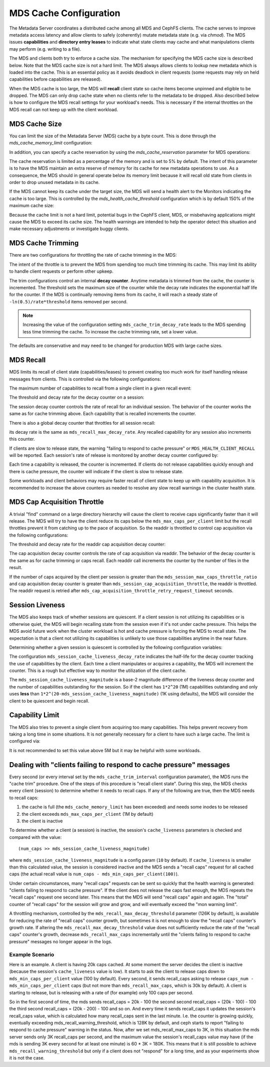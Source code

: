 =======================
MDS Cache Configuration
=======================

The Metadata Server coordinates a distributed cache among all MDS and CephFS
clients. The cache serves to improve metadata access latency and allow clients
to safely (coherently) mutate metadata state (e.g. via `chmod`). The MDS issues
**capabilities** and **directory entry leases** to indicate what state clients
may cache and what manipulations clients may perform (e.g. writing to a file).

The MDS and clients both try to enforce a cache size. The mechanism for
specifying the MDS cache size is described below. Note that the MDS cache size
is not a hard limit. The MDS always allows clients to lookup new metadata
which is loaded into the cache. This is an essential policy as it avoids
deadlock in client requests (some requests may rely on held capabilities before
capabilities are released).

When the MDS cache is too large, the MDS will **recall** client state so cache
items become unpinned and eligible to be dropped. The MDS can only drop cache
state when no clients refer to the metadata to be dropped. Also described below
is how to configure the MDS recall settings for your workload's needs. This is
necessary if the internal throttles on the MDS recall can not keep up with the
client workload.


MDS Cache Size
--------------

You can limit the size of the Metadata Server (MDS) cache by a byte count. This
is done through the `mds_cache_memory_limit` configuration:

.. confval:: mds_cache_memory_limit

In addition, you can specify a cache reservation by using the
`mds_cache_reservation` parameter for MDS operations:

.. confval:: mds_cache_reservation

The cache reservation is
limited as a percentage of the memory and is set to 5% by default. The intent
of this parameter is to have the MDS maintain an extra reserve of memory for
its cache for new metadata operations to use. As a consequence, the MDS should
in general operate below its memory limit because it will recall old state from
clients in order to drop unused metadata in its cache.

If the MDS cannot keep its cache under the target size, the MDS will send a
health alert to the Monitors indicating the cache is too large. This is
controlled by the `mds_health_cache_threshold` configuration which is by
default 150% of the maximum cache size:

.. confval:: mds_health_cache_threshold

Because the cache limit is not a hard limit, potential bugs in the CephFS
client, MDS, or misbehaving applications might cause the MDS to exceed its
cache size. The health warnings are intended to help the operator detect this
situation and make necessary adjustments or investigate buggy clients.

MDS Cache Trimming
------------------

There are two configurations for throttling the rate of cache trimming in the MDS:

.. confval:: mds_cache_trim_threshold

.. confval:: mds_cache_trim_decay_rate

The intent of the throttle is to prevent the MDS from spending too much time
trimming its cache. This may limit its ability to handle client requests or
perform other upkeep.

The trim configurations control an internal **decay counter**. Anytime metadata
is trimmed from the cache, the counter is incremented.  The threshold sets the
maximum size of the counter while the decay rate indicates the exponential half
life for the counter. If the MDS is continually removing items from its cache,
it will reach a steady state of ``-ln(0.5)/rate*threshold`` items removed per
second.

.. note:: Increasing the value of the configuration setting
          ``mds_cache_trim_decay_rate`` leads to the MDS spending less time
          trimming the cache. To increase the cache trimming rate, set a lower
          value.

The defaults are conservative and may need to be changed for production MDS with
large cache sizes.


MDS Recall
----------

MDS limits its recall of client state (capabilities/leases) to prevent creating
too much work for itself handling release messages from clients. This is controlled
via the following configurations:


The maximum number of capabilities to recall from a single client in a given recall
event:

.. confval:: mds_recall_max_caps

The threshold and decay rate for the decay counter on a session:

.. confval:: mds_recall_max_decay_threshold

.. confval:: mds_recall_max_decay_rate

The session decay counter controls the rate of recall for an individual
session. The behavior of the counter works the same as for cache trimming
above. Each capability that is recalled increments the counter.

There is also a global decay counter that throttles for all session recall:

.. confval:: mds_recall_global_max_decay_threshold

its decay rate is the same as ``mds_recall_max_decay_rate``. Any recalled
capability for any session also increments this counter.

If clients are slow to release state, the warning "failing to respond to cache
pressure" or ``MDS_HEALTH_CLIENT_RECALL`` will be reported. Each session's rate
of release is monitored by another decay counter configured by:

.. confval:: mds_recall_warning_threshold

.. confval:: mds_recall_warning_decay_rate

Each time a capability is released, the counter is incremented.  If clients do
not release capabilities quickly enough and there is cache pressure, the
counter will indicate if the client is slow to release state.

Some workloads and client behaviors may require faster recall of client state
to keep up with capability acquisition. It is recommended to increase the above
counters as needed to resolve any slow recall warnings in the cluster health
state.


MDS Cap Acquisition Throttle
----------------------------

A trivial "find" command on a large directory hierarchy will cause the client
to receive caps significantly faster than it will release. The MDS will try
to have the client reduce its caps below the ``mds_max_caps_per_client`` limit
but the recall throttles prevent it from catching up to the pace of acquisition.
So the readdir is throttled to control cap acquisition via the following
configurations:


The threshold and decay rate for the readdir cap acquisition decay counter:

.. confval:: mds_session_cap_acquisition_throttle

.. confval:: mds_session_cap_acquisition_decay_rate

The cap acquisition decay counter controls the rate of cap acquisition via
readdir. The behavior of the decay counter is the same as for cache trimming or
caps recall. Each readdir call increments the counter by the number of files in
the result.

.. confval:: mds_session_max_caps_throttle_ratio

.. confval:: mds_cap_acquisition_throttle_retry_request_timeout

If the number of caps acquired by the client per session is greater than the
``mds_session_max_caps_throttle_ratio`` and cap acquisition decay counter is
greater than ``mds_session_cap_acquisition_throttle``, the readdir is throttled.
The readdir request is retried after ``mds_cap_acquisition_throttle_retry_request_timeout``
seconds.


Session Liveness
----------------

The MDS also keeps track of whether sessions are quiescent. If a client session
is not utilizing its capabilities or is otherwise quiet, the MDS will begin
recalling state from the session even if it's not under cache pressure. This
helps the MDS avoid future work when the cluster workload is hot and cache
pressure is forcing the MDS to recall state. The expectation is that a client
not utilizing its capabilities is unlikely to use those capabilities anytime
in the near future.

Determining whether a given session is quiescent is controlled by the following
configuration variables:

.. confval:: mds_session_cache_liveness_magnitude

.. confval:: mds_session_cache_liveness_decay_rate

The configuration ``mds_session_cache_liveness_decay_rate`` indicates the
half-life for the decay counter tracking the use of capabilities by the client.
Each time a client manipulates or acquires a capability, the MDS will increment
the counter. This is a rough but effective way to monitor the utilization of the
client cache.

The ``mds_session_cache_liveness_magnitude`` is a base-2 magnitude difference
of the liveness decay counter and the number of capabilities outstanding for
the session. So if the client has ``1*2^20`` (1M) capabilities outstanding and
only uses **less** than ``1*2^(20-mds_session_cache_liveness_magnitude)`` (1K
using defaults), the MDS will consider the client to be quiescent and begin
recall.


Capability Limit
----------------

The MDS also tries to prevent a single client from acquiring too many
capabilities. This helps prevent recovery from taking a long time in some
situations.  It is not generally necessary for a client to have such a large
cache. The limit is configured via:

.. confval:: mds_max_caps_per_client

It is not recommended to set this value above 5M but it may be helpful with
some workloads.


Dealing with "clients failing to respond to cache pressure" messages
--------------------------------------------------------------------

Every second (or every interval set by the ``mds_cache_trim_interval``
configuration paramater), the MDS runs the "cache trim" procedure. One of the
steps of this procedure is "recall client state". During this step, the MDS
checks every client (session) to determine whether it needs to recall caps.
If any of the following are true, then the MDS needs to recall caps:

1. the cache is full (the ``mds_cache_memory_limit`` has been exceeded) and
   needs some inodes to be released
2. the client exceeds ``mds_max_caps_per_client`` (1M by default)
3. the client is inactive

To determine whether a client (a session) is inactive, the session's
``cache_liveness`` parameters is checked and compared with the value::

   (num_caps >> mds_session_cache_liveness_magnitude)

where ``mds_session_cache_liveness_magnitude`` is a config param (``10`` by
default). If ``cache_liveness`` is smaller than this calculated value, the
session is considered inactive and the MDS sends a "recall caps" request for
all cached caps (the actual recall value is ``num_caps -
mds_min_caps_per_client(100)``).

Under certain circumstances, many "recall caps" requests can be sent so quickly
that the health warning is generated: "clients failing to respond to cache
pressure". If the client does not release the caps fast enough, the MDS repeats
the "recall caps" request one second later.  This means that the MDS will send
"recall caps" again and again. The "total" counter of "recall caps" for the
session will grow and grow, and will eventually exceed the "mon warning limit".

A throttling mechanism, controlled by the ``mds_recall_max_decay_threshold``
parameter (126K by default), is available for reducing the rate of "recall
caps" counter growth, but sometimes it is not enough to slow the "recall caps"
counter's growth rate. If altering the ``mds_recall_max_decay_threshold`` value
does not sufficiently reduce the rate of the "recall caps" counter's growth,
decrease ``mds_recall_max_caps`` incrementally until the "clients failing to
respond to cache pressure" messages no longer appear in the logs.

Example Scenario
~~~~~~~~~~~~~~~~

Here is an example. A client is having 20k caps cached. At some moment the
server decides the client is inactive (because the session's ``cache_liveness``
value is low). It starts to ask the client to release caps down to
``mds_min_caps_per_client`` value (100 by default). Every second, it
sends recall_caps asking to release ``caps_num - mds_min_caps_per_client`` caps
(but not more than ``mds_recall_max_caps``, which is 30k by default). A client
is starting to release, but is releasing with a rate of (for example) only 100
caps per second.

So in the first second of time, the mds sends recall_caps = 20k - 100 the
second second recall_caps = (20k - 100) - 100 the third second recall_caps =
(20k - 200) - 100 and so on. And every time it sends recall_caps it updates the
session's recall_caps value, which is calculated  how many recall_caps sent in
the last minute. I.e. the counter is growing quickly, eventually exceeding
mds_recall_warning_threshold, which is 128K by default, and ceph starts to
report "failing to respond to cache pressure" warning in the status.  Now,
after we set mds_recall_max_caps to 3K, in this situation the mds server sends
only 3K recall_caps per second, and the maximum value the session's recall_caps
value may have (if the mds is sending 3K every second for at least one minute)
is 60 * 3K = 180K. This means that it is still possible to achieve
``mds_recall_warning_threshold`` but only if a client does not "respond" for a
long time, and as your experiments show it is not the case.
